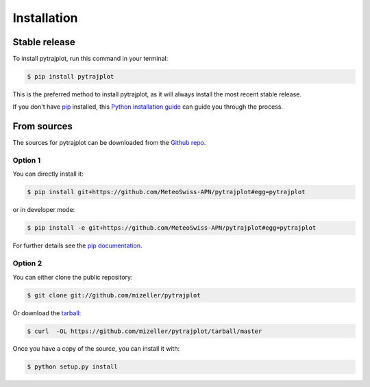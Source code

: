 .. highlight:: shell

============
Installation
============


Stable release
--------------

To install pytrajplot, run this command in your terminal:

.. code-block:: console

    $ pip install pytrajplot

This is the preferred method to install pytrajplot, as it will always install the most recent stable release.

If you don't have `pip`_ installed, this `Python installation guide`_ can guide
you through the process.

.. _pip: https://pip.pypa.io
.. _Python installation guide: http://docs.python-guide.org/en/latest/starting/installation/


From sources
------------

The sources for pytrajplot can be downloaded from the `Github repo`_.

Option 1
^^^^^^^^
You can directly install it:

.. code-block:: console

    $ pip install git+https://github.com/MeteoSwiss-APN/pytrajplot#egg=pytrajplot

or in developer mode:

.. code-block:: console

    $ pip install -e git+https://github.com/MeteoSwiss-APN/pytrajplot#egg=pytrajplot

For further details see the `pip documentation`_.

Option 2
^^^^^^^^
You can either clone the public repository:

.. code-block:: console

    $ git clone git://github.com/mizeller/pytrajplot

Or download the `tarball`_:

.. code-block:: console

    $ curl  -OL https://github.com/mizeller/pytrajplot/tarball/master

Once you have a copy of the source, you can install it with:

.. code-block:: console

    $ python setup.py install


.. _`pip documentation`: https://pip.pypa.io/en/stable/reference/pip_install/#vcs-support
.. _Github repo: https://github.com/MeteoSwiss-APN/pytrajplot
.. _tarball: https://github.com/MeteoSwiss-APN/pytrajplot/tarball/master
